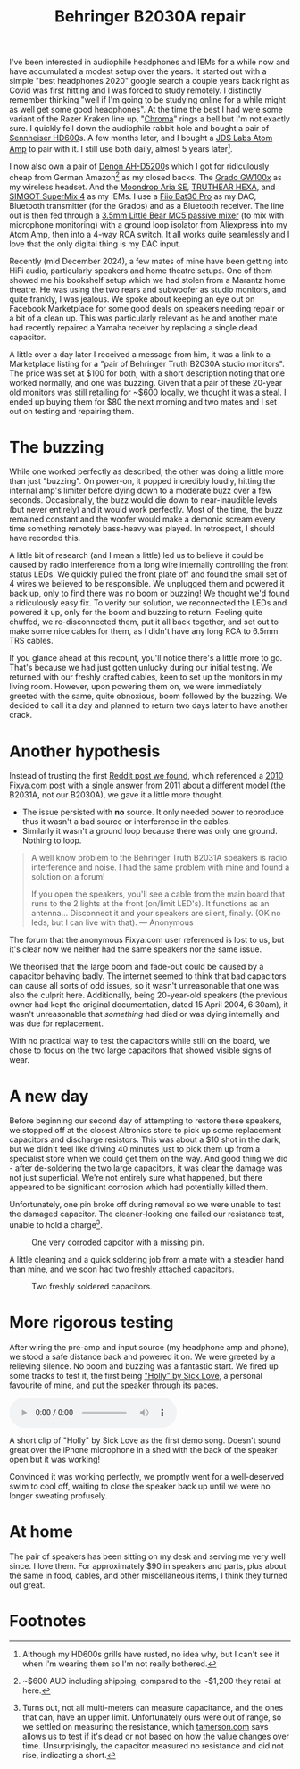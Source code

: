 #+title: Behringer B2030A repair

 I've been interested in audiophile headphones and IEMs for a while now and have accumulated a modest setup over the years. It started out with a simple "best headphones 2020" google search a couple years back right as Covid was first hitting and I was forced to study remotely. I distinctly remember thinking "well if I'm going to be studying online for a while might as well get some good headphones". At the time the best I had were some variant of the Razer Kraken line up, "[[https://mysupport.razer.com/app/answers/detail/a_id/3548/kw/Kraken%20Chroma%207.1][Chroma]]" rings a bell but I'm not exactly sure. I quickly fell down the audiophile rabbit hole and bought a pair of [[https://www.sennheiser-hearing.com/en-AU/p/hd-600/][Sennheiser HD600]]s. A few months later, and I bought a [[https://web.archive.org/web/20201024024725/https://jdslabs.com/product/atom-amp/][JDS Labs Atom Amp]] to pair with it. I still use both daily, almost 5 years later[fn:1].

 I now also own a pair of [[https://www.denon.com/en-au/shop/onearheadphone/ahd5200][Denon AH-D5200]]s which I got for ridiculously cheap from German Amazon[fn:2] as my closed backs. The [[https://gradolabs.com/products/gw100x][Grado GW100x]] as my wireless headset. And the [[https://moondroplab.com/en/products/ariase][Moondrop Aria SE]], [[https://shenzhenaudio.com/products/truthear-hexa-1dd-3ba-hybird-earphones-with-0-78-2pin-cable-earbuds][TRUTHEAR HEXA]], and [[https://www.linsoul.com/products/simgot-supermix-4][SIMGOT SuperMix 4]] as my IEMs. I use a [[https://www.fiio.com/bta30pro][Fiio Bat30 Pro]] as my DAC, Bluetooth transmitter (for the Grados) and as a Bluetooth receiver. The line out is then fed through a [[https://www.amazon.com.au/Portable-Channel-Audio-Passive-Recording/dp/B07Y2RYHFF?th=1][3.5mm Little Bear MC5 passive mixer]] (to mix with microphone monitoring) with a ground loop isolator from Aliexpress into my Atom Amp, then into a 4-way RCA switch. It all works quite seamlessly and I love that the only digital thing is my DAC input.

Recently (mid December 2024), a few mates of mine have been getting into HiFi audio, particularly speakers and home theatre setups. One of them showed me his bookshelf setup which we had stolen from a Marantz home theatre. He was using the two rears and subwoofer as studio monitors, and quite frankly, I was jealous. We spoke about keeping an eye out on Facebook Marketplace for some good deals on speakers needing repair or a bit of a clean up. This was particularly relevant as he and another mate had recently repaired a Yamaha receiver by replacing a single dead capacitor.

A little over a day later I received a message from him, it was a link to a Marketplace listing for a "pair of Behringer Truth B2030A studio monitors".  The price was set at $100 for both, with a short description noting that one worked normally, and one was buzzing. Given that a pair of these 20-year old monitors was still [[https://www.storedj.com.au/products/behringer-truth-b2030a-active-6-studio-monitors-pair][retailing for ~$600 locally]], we thought it was a steal. I ended up buying them for $80 the next morning and two mates and I set out on testing and repairing them.

* The buzzing
While one worked perfectly as described, the other was doing a little more than just "buzzing". On power-on, it popped incredibly loudly, hitting the internal amp's limiter before dying down to a moderate buzz over a few seconds. Occasionally, the buzz would die down to near-inaudible levels (but never entirely) and it would work perfectly. Most of the time, the buzz remained constant and the woofer would make a demonic scream every time something remotely bass-heavy was played. In retrospect, I should have recorded this.

A little bit of research (and I mean a little) led us to believe it could be caused by radio interference from a long wire internally controlling the front status LEDs. We quickly pulled the front plate off and found the small set of 4 wires we believed to be responsible. We unplugged them and powered it back up, only to find there was no boom or buzzing! We thought we'd found a ridiculously easy fix. To verify our solution, we reconnected the LEDs and powered it up, only for the boom and buzzing to return. Feeling quite chuffed, we re-disconnected them, put it all back together, and set out to make some nice cables for them, as I didn't have any long RCA to 6.5mm TRS cables.

If you glance ahead at this recount, you'll notice there's a little more to go. That's because we had just gotten unlucky during our initial testing. We returned with our freshly crafted cables, keen to set up the monitors in my living room. However, upon powering them on, we were immediately greeted with the same, quite obnoxious, boom followed by the buzzing. We decided to call it a day and planned to return two days later to have another crack.

* Another hypothesis
Instead of trusting the first [[https://old.reddit.com/r/audio/comments/zwfbbo/truthb2030a_very_loud_buzzing_audio_warning/][Reddit post we found]], which referenced a [[https://www.fixya.com/support/t19987661-behringer_truth_b2031a_major_hum_in_both][2010 Fixya.com post]] with a single answer from 2011 about a different model (the B2031A, not our B2030A), we gave it a little more thought.
- The issue persisted with *no* source. It only needed power to reproduce thus it wasn't a bad source or interference in the cables.
- Similarly it wasn't a ground loop because there was only one ground. Nothing to loop.

#+begin_quote
A well know problem to the Behringer Truth B2031A speakers is radio interference and noise. I had the same problem with mine and found a solution on a forum!

If you open the speakers, you'll see a cable from the main board that runs to the 2 lights at the front (on/limit LED's). It functions as an antenna... Disconnect it and your speakers are silent, finally. (OK no leds, but I can live with that).
--- Anonymous
#+end_quote

The forum that the anonymous Fixya.com user referenced is lost to us, but it's clear now we neither had the same speakers nor the same issue.

We theorised that the large boom and fade-out could be caused by a capacitor behaving badly. The internet seemed to think that bad capacitors can cause all sorts of odd issues, so it wasn't unreasonable that one was also the culprit here. Additionally, being 20-year-old speakers (the previous owner had kept the original documentation, dated 15 April 2004, 6:30am), it wasn't unreasonable that /something/ had died or was dying internally and was due for replacement.

With no practical way to test the capacitors while still on the board, we chose to focus on the two large capacitors that showed visible signs of wear.

#+caption: Two main 50v 3300μf capacitors with what appears to be corrosion or old flux leaking out from under them.
#+name: img:old-main-capacitors
#+attr_hmtl: :align center
[[./assets/IMG_1713.jpeg]]

* A new day
Before beginning our second day of attempting to restore these speakers, we stopped off at the closest Altronics store to pick up some replacement capacitors and discharge resistors. This was about a $10 shot in the dark, but we didn't feel like driving 40 minutes just to pick them up from a specialist store when we could get them on the way. And good thing we did - after de-soldering the two large capacitors, it was clear the damage was not just superficial. We're not entirely sure what happened, but there appeared to be significant corrosion which had potentially killed them.

Unfortunately, one pin broke off during removal so we were unable to test the damaged capacitor. The cleaner-looking one failed our resistance test, unable to hold a charge[fn:3].

#+caption: Corroded terminanals where the two main capacitors were previously.
#+name: img:old-main-capacitor-board
#+attr_hmtl: :align center
[[./assets/IMG_1727.jpeg]]

#+caption: One very corroded capcitor with a missing pin.
#+name: img:dead-capacitor
#+attr_html: :align center :width 300
[[./assets/IMG_1728.jpeg]]

A little cleaning and a quick soldering job from a mate with a steadier hand than mine, and we soon had two freshly attached capacitors.

#+caption: Two freshly soldered capacitors.
#+name: img:new-capacitors
#+attr_html: :align center
[[./assets/IMG_1731.jpeg]]

* More rigorous testing
After wiring the pre-amp and input source (my headphone amp and phone), we stood a safe distance back and powered it on. We were greeted by a relieving silence. No boom and buzzing was a fantastic start. We fired up some tracks to test it, the first being [[https://open.spotify.com/track/2MwVcvnSrdSOW8KvtaFVSm]["Holly" by Sick Love]], a personal favourite of mine, and put the speaker through its paces.

#+begin_export html
<div class="figure">
  <p><audio controls src="./assets/IMG_1732.mp3"></audio></p>
  <p>A short clip of "Holly" by Sick Love as the first demo song. Doesn't sound great over the iPhone microphone in a shed with the back of the speaker open but it was working!</p>
</div>
#+end_export

Convinced it was working perfectly, we promptly went for a well-deserved swim to cool off, waiting to close the speaker back up until we were no longer sweating profusely.

* At home
The pair of speakers has been sitting on my desk and serving me very well since. I love them. For approximately $90 in speakers and parts, plus about the same in food, cables, and other miscellaneous items, I think they turned out great.

* Footnotes

[fn:3]Turns out, not all multi-meters can measure capacitance, and the ones that can, have an upper limit. Unfortunately ours were out of range, so we settled on measuring the resistance, which  [[https://tameson.com/pages/capacitor-multimeter#2][tamerson.com]] says allows us to test if it's dead or not based on how the value changes over time. Unsurprisingly, the capacitor measured no resistance and did not rise, indicating a short.
[fn:2]~$600 AUD including shipping, compared to the ~$1,200 they retail at here.
[fn:1]Although my HD600s grills have rusted, no idea why, but I can't see it when I'm wearing them so I'm not really bothered. 
